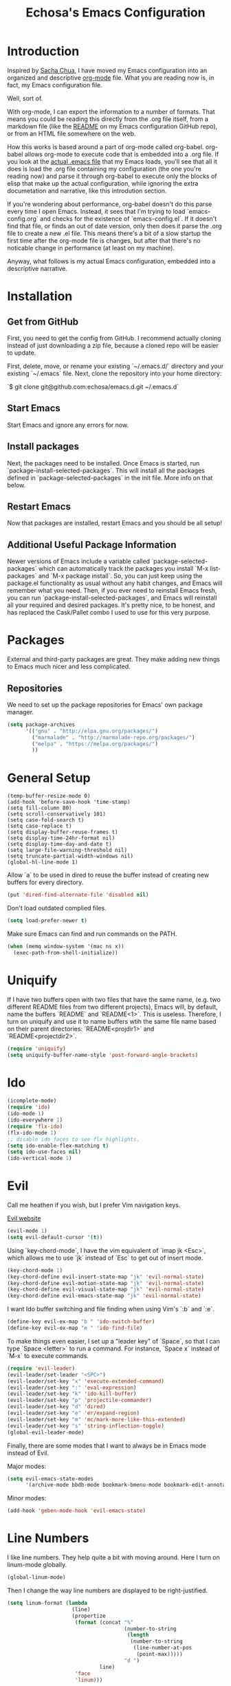#+TITLE: Echosa's Emacs Configuration
#+OPTIONS: toc:4 h:4
* Introduction
  Inspired by [[http://sachachua.com/blog/2012/06/literate-programming-emacs-configuration-file/][Sacha Chua]], I have moved my Emacs configuration into an
  organized and descriptive [[http://orgmode.org][org-mode]] file. What you are reading now
  is, in fact, my Emacs configuration file.

  Well, sort of.

  With org-mode, I can export the information to a number of
  formats. That means you could be reading this directly from the .org
  file itself, from a markdown file (like the [[https://github.com/echosa/emacs.d/blob/master/README.md][README]] on my Emacs
  configuration GitHub repo), or from an HTML file somewhere on the
  web.

  How this works is based around a part of org-mode called
  org-babel. org-babel allows org-mode to execute code that is
  embedded into a .org file. If you look at the [[https://github.com/echosa/emacs.d/blob/master/init.el][actual .emacs file]]
  that my Emacs loads, you'll see that all it does is load the .org
  file containing my configuration (the one you're reading now) and
  parse it through org-babel to execute only the blocks of elisp that
  make up the actual configuration, while ignoring the extra
  documetation and narrative, like this introdution section.

  If you're wondering about performance, org-babel doesn't do this
  parse every time I open Emacs. Instead, it sees that I'm trying to
  load `emacs-config.org` and checks for the existence of
  `emacs-config.el`. If it doesn't find that file, or finds an out of
  date version, only then does it parse the .org file to create a new
  .el file. This means there's a bit of a slow startup the first time
  after the org-mode file is changes, but after that there's no
  noticable change in performance (at least on my machine).
  
  Anyway, what follows is my actual Emacs configuration, embedded into
  a descriptive narrative.

* Installation
** Get from GitHub
   First, you need to get the config from GitHub. I recommend actually cloning
   instead of just downloading a zip file, because a cloned repo will be 
   easier to update.

   First, delete, move, or rename your existing `~/.emacs.d/` directory and your
   existing `~/.emacs` file. Next, clone the repository into your home directory:

   `$ git clone git@github.com:echosa/emacs.d.git ~/.emacs.d`

** Start Emacs
   Start Emacs and ignore any errors for now.

** Install packages
   Next, the packages need to be installed. Once Emacs is started, run
   `package-install-selected-packages`. This will install all the
   packages defined in `package-selected-packages` in the init
   file. More info on that below.

** Restart Emacs
   Now that packages are installed, restart Emacs and you should be
   all setup!

** Additional Useful Package Information
   Newer versions of Emacs include a variable called
   `package-selected-packages` which can automatically track the
   packages you install `M-x list-packages` and `M-x package
   install`. So, you can just keep using the package.el functionality
   as usual without any habit changes, and Emacs will remember what
   you need. Then, if you ever need to reinstall Emacs fresh, you can
   run `package-install-selected-packages`, and Emacs will reinstall
   all your required and desired packages. It's pretty nice, to be
   honest, and has replaced the Cask/Pallet combo I used to use for
   this very purpose.

* Packages
  External and third-party packages are great. They make adding new things to
  Emacs much nicer and less complicated.

** Repositories 
   We need to set up the package repositories for Emacs' own package manager.
#+begin_src emacs-lisp
(setq package-archives
      '(("gnu" . "http://elpa.gnu.org/packages/")
        ("marmalade" . "http://marmalade-repo.org/packages/")
        ("melpa" . "https://melpa.org/packages/")
        ))
#+end_src

* General Setup
#+begin_src
(temp-buffer-resize-mode 0)
(add-hook 'before-save-hook 'time-stamp)
(setq fill-column 80)
(setq scroll-conservatively 101)
(setq case-fold-search t)
(setq case-replace t)
(setq display-buffer-reuse-frames t)
(setq display-time-24hr-format nil)
(setq display-time-day-and-date t)
(setq large-file-warning-threshold nil)
(setq truncate-partial-width-windows nil)
(global-hl-line-mode 1)
#+end_src
  Allow `a` to be used in dired to reuse the buffer instead of creating new buffers for every
  directory.
#+begin_src emacs-lisp
(put 'dired-find-alternate-file 'disabled nil)
#+end_src
  Don't load outdated complied files.
#+begin_src emacs-lisp
(setq load-prefer-newer t)
#+end_src
  Make sure Emacs can find and run commands on the PATH.
#+begin_src emacs-lisp
(when (memq window-system '(mac ns x))
  (exec-path-from-shell-initialize))
#+end_src
* Uniquify
  If I have two buffers open with two files that have the same name, (e.g. two 
  different README files from two different projects), Emacs will, by default, 
  name the buffers `README` and `README<1>`. This is useless. Therefore, I turn on 
  uniquify and use it to name buffers wtih the same file name based on their 
  parent directories: `README<projdir1>` and `README<projectdir2>`.
#+begin_src emacs-lisp
(require 'uniquify)
(setq uniquify-buffer-name-style 'post-forward-angle-brackets)
#+end_src
* Ido
#+begin_src emacs-lisp
(icomplete-mode)
(require 'ido)
(ido-mode 1)
(ido-everywhere 1)
(require 'flx-ido)
(flx-ido-mode 1)
;; disable ido faces to see flx highlights.
(setq ido-enable-flex-matching t)
(setq ido-use-faces nil)
(ido-vertical-mode 1)
#+end_src

* Evil
  Call me heathen if you wish, but I prefer Vim navigation keys.

  [[https://gitorious.org/evil/pages/Home][Evil website]]
#+begin_src emacs-lisp
(evil-mode 1)
(setq evil-default-cursor '(t))
#+end_src
  Using `key-chord-mode`, I have the vim equivalent of `imap jk <Esc>`, which 
  allows me to use `jk` instead of `Esc` to get out of insert mode.
#+begin_src emacs-lisp
(key-chord-mode 1)
(key-chord-define evil-insert-state-map "jk" 'evil-normal-state)
(key-chord-define evil-motion-state-map "jk" 'evil-normal-state)
(key-chord-define evil-visual-state-map "jk" 'evil-normal-state)
(key-chord-define evil-emacs-state-map "jk" 'evil-normal-state)
#+end_src
  I want Ido buffer switching and file finding when using Vim's `:b` and `:e`.
#+begin_src emacs-lisp
(define-key evil-ex-map "b " 'ido-switch-buffer)
(define-key evil-ex-map "e " 'ido-find-file)
#+end_src
  To make things even easier, I set up a "leader key" of `Space`, so that I can
  type `Space <letter>` to run a command. For instance, `Space x` instead of
  `M-x` to execute commands.
#+begin_src emacs-lisp
(require 'evil-leader)
(evil-leader/set-leader "<SPC>")
(evil-leader/set-key "x" 'execute-extended-command)
(evil-leader/set-key ":" 'eval-expression)
(evil-leader/set-key "k" 'ido-kill-buffer)
(evil-leader/set-key "p" 'projectile-commander)
(evil-leader/set-key "d" 'dired)
(evil-leader/set-key "e" 'er/expand-region)
(evil-leader/set-key "m" 'mc/mark-more-like-this-extended)
(evil-leader/set-key "s" 'string-inflection-toggle)
(global-evil-leader-mode)
#+end_src
  Finally, there are some modes that I want to always be in Emacs mode instead
  of Evil.
  
  Major modes:
#+begin_src emacs-lisp
(setq evil-emacs-state-modes
      '(archive-mode bbdb-mode bookmark-bmenu-mode bookmark-edit-annotation-mode browse-kill-ring-mode bzr-annotate-mode calc-mode cfw:calendar-mode completion-list-mode Custom-mode debugger-mode delicious-search-mode desktop-menu-blist-mode desktop-menu-mode doc-view-mode dvc-bookmarks-mode dvc-diff-mode dvc-info-buffer-mode dvc-log-buffer-mode dvc-revlist-mode dvc-revlog-mode dvc-status-mode dvc-tips-mode ediff-mode ediff-meta-mode efs-mode Electric-buffer-menu-mode emms-browser-mode emms-mark-mode emms-metaplaylist-mode emms-playlist-mode etags-select-mode fj-mode gc-issues-mode gdb-breakpoints-mode gdb-disassembly-mode gdb-frames-mode gdb-locals-mode gdb-memory-mode gdb-registers-mode gdb-threads-mode gist-list-mode git-rebase-mode gnus-article-mode gnus-browse-mode gnus-group-mode gnus-server-mode gnus-summary-mode google-maps-static-mode ibuffer-mode jde-javadoc-checker-report-mode magit-popup-mode magit-popup-sequence-mode magit-commit-mode magit-revision-mode magit-diff-mode magit-key-mode magit-log-mode magit-mode magit-reflog-mode magit-show-branches-mode magit-branch-manager-mode magit-stash-mode magit-status-mode magit-wazzup-mode magit-refs-mode mh-folder-mode monky-mode mu4e-main-mode mu4e-headers-mode mu4e-view-mode notmuch-hello-mode notmuch-search-mode notmuch-show-mode occur-mode org-agenda-mode package-menu-mode proced-mode rcirc-mode rebase-mode recentf-dialog-mode reftex-select-bib-mode reftex-select-label-mode reftex-toc-mode sldb-mode slime-inspector-mode slime-thread-control-mode slime-xref-mode sr-buttons-mode sr-mode sr-tree-mode sr-virtual-mode tar-mode tetris-mode tla-annotate-mode tla-archive-list-mode tla-bconfig-mode tla-bookmarks-mode tla-branch-list-mode tla-browse-mode tla-category-list-mode tla-changelog-mode tla-follow-symlinks-mode tla-inventory-file-mode tla-inventory-mode tla-lint-mode tla-logs-mode tla-revision-list-mode tla-revlog-mode tla-tree-lint-mode tla-version-list-mode twittering-mode urlview-mode vc-annotate-mode vc-dir-mode vc-git-log-view-mode vc-svn-log-view-mode vm-mode vm-summary-mode w3m-mode wab-compilation-mode xgit-annotate-mode xgit-changelog-mode xgit-diff-mode xgit-revlog-mode xhg-annotate-mode xhg-log-mode xhg-mode xhg-mq-mode xhg-mq-sub-mode xhg-status-extra-mode cider-repl-mode emacsagist-mode elfeed-show-mode elfeed-search-mode notmuch-tree term-mode))
#+end_src

  Minor modes:
#+begin_src emacs-lisp
(add-hook 'geben-mode-hook 'evil-emacs-state)
#+end_src
* Line Numbers
  I like line numbers. They help quite a bit with moving around. Here
  I turn on linum-mode globally.
#+begin_src emacs-lisp
(global-linum-mode)
#+end_src
  Then I change the way line numbers are
  displayed to be right-justified.
#+begin_src emacs-lisp
(setq linum-format (lambda
                     (line)
                     (propertize
                      (format (concat "%"
                                      (number-to-string
                                       (length
                                        (number-to-string
                                         (line-number-at-pos
                                          (point-max)))))
                                      "d ")
                              line)
                      'face
                      'linum)))
#+end_src
* Winner-mode
  Winner-mode makes it really easy to handle window changes in
  Emacs. =C-c left-arrow= goes back to the previous window
  configuration (undo), and =C-c right-arrow= goes forward
  (redo). This is especially helpful for when a popop window ruins
  your layout. Simply =C-c left-arrow= to get back to where you were.
#+begin_src emacs-lisp
(winner-mode 1)
#+end_src

* pbcopy
  Clipboard sharing. Copy in Emacs, paste in OS X, and vice versa.

  [[https://github.com/jkp/pbcopy.el][pbcopy source]]
#+begin_src emacs-lisp
(require 'pbcopy)
(turn-on-pbcopy)
#+end_src

* Minibuffer
  This little snippet adds eldoc support to the minibuffer. Requires Emacs 24.4.
  [[http://endlessparentheses.com/sweet-new-features-in-24-4.html][Found on EndlessParenthesis.com.]]
#+begin_src emacs-lisp
(add-hook 'eval-expression-minibuffer-setup-hook #'eldoc-mode)
#+end_src

* Programming
** General
   Indent with 4 spaces, not a tabstop.
#+begin_src emacs-lisp
(setq c-basic-offset 4)
(setq tab-width 4)
(setq indent-tabs-mode nil)
#+end_src
** Git
   Magit is awesome.
#+begin_src emacs-lisp
(require 'magit)
#+end_src
** Projectile
  Projectile is, quite simply and objectively, the shit. There's no other way to
  put it.

  [[https://github.com/bbatsov/projectile][Projectile on Github]]
#+begin_src emacs-lisp
(projectile-global-mode)
#+end_src
** Paredit
  If you write any form of Lisp and don't use paredit, change that. 

  [[http://mumble.net/~campbell/emacs/paredit.el][Paredit website]]

  [[http://emacsrocks.com/e14.html][Emacs Rocks episode on paredit]]
#+begin_src emacs-lisp
(require 'paredit)
(add-hook 'emacs-lisp-mode-hook 'paredit-mode)
(add-hook 'clojure-mode-hook 'paredit-mode)
#+end_src
** Emacs Lisp
#+begin_src emacs-lisp
(defun my-emacs-lisp-mode-hook ()
  (eldoc-mode)
  (linum-mode))
(add-hook 'emacs-lisp-mode-hook 'my-emacs-lisp-mode-hook)
#+end_src
* Miscellaneous Functions
#+begin_src emacs-lisp
;; http://www.emacswiki.org/emacs/ToggleWindowSplit
(defun toggle-window-split ()
  (interactive)
  (if (= (count-windows) 2)
      (let* ((this-win-buffer (window-buffer))
             (next-win-buffer (window-buffer (next-window)))
             (this-win-edges (window-edges (selected-window)))
             (next-win-edges (window-edges (next-window)))
             (this-win-2nd (not (and (<= (car this-win-edges)
                                         (car next-win-edges))
                                     (<= (cadr this-win-edges)
                                         (cadr next-win-edges)))))
             (splitter
              (if (= (car this-win-edges)
                     (car (window-edges (next-window))))
                  'split-window-horizontally
                'split-window-vertically)))
        (delete-other-windows)
        (let ((first-win (selected-window)))
          (funcall splitter)
          (if this-win-2nd (other-window 1))
          (set-window-buffer (selected-window) this-win-buffer)
          (set-window-buffer (next-window) next-win-buffer)
          (select-window first-win)
          (if this-win-2nd (other-window 1))))))
(define-key ctl-x-4-map "t" 'toggle-window-split)
#+end_src
* Regular Expressions
#+begin_src emacs-lisp
(defun reb-query-replace-this-regxp (replace)
  "Uses the regexp built with re-builder to query the target buffer.
This function must be run from within the re-builder buffer, not the target
buffer.

Argument REPLACE String used to replace the matched strings in the buffer.
 Subexpression references can be used (\1, \2, etc)."
  (interactive "sReplace with: ")
  (if (eq major-mode 'reb-mode)
      (let ((reg (reb-read-regexp)))
        (select-window reb-target-window)
        (save-excursion
          (beginning-of-buffer)
          (query-replace-regexp reg replace)))
    (message "Not in a re-builder buffer!")))
(setq reb-mode-hook
      '((lambda nil
          (define-key reb-mode-map "\245" 'reb-query-replace-this-regxp))))
#+end_src

* Theme
#+begin_src emacs-lisp
(when window-system
  (load-theme 'solarized-dark t))
#+end_src
* Backup and Auto Save
#+begin_src emacs-lisp
(setq auto-save-file-name-transforms '((".*" "~/.emacs.tmp/" nil)))
(setq auto-save-list-file-prefix "~/.emacs.tmp/.saves-")
(setq backup-directory-alist '(("" . "~/.emacs.tmp")))
#+end_src
* Prettyify Emacs
** Things I don't want to see
*** Scroll bars
#+begin_src emacs-lisp
(when (fboundp 'toggle-scroll-bar) (toggle-scroll-bar nil))
#+end_src
*** Tool bar
#+begin_src emacs-lisp
(tool-bar-mode -1)
#+end_src
*** Menu bar
#+begin_src emacs-lisp
(menu-bar-mode -1)
#+end_src
*** Splash screen
    It's unnecessary, really.
#+begin_src emacs-lisp
(setq inhibit-startup-screen t)
#+end_src
** Things I do want to see
*** Highlight current region/selection
#+begin_src emacs-lisp
(transient-mark-mode t)
#+end_src
*** Syntax highlighting
#+begin_src emacs-lisp
(global-font-lock-mode t)
#+end_src
*** Column number
#+begin_src emacs-lisp
(column-number-mode t)
#+end_src
*** Show matching parenthesis
#+begin_src emacs-lisp
(show-paren-mode t)
#+end_src
*** Blinking cursor
#+begin_src emacs-lisp
(setq blink-cursor-mode t)
#+end_src
*** Show empty lines
#+begin_src emacs-lisp
(setq indicate-empty-lines t)
#+end_src

